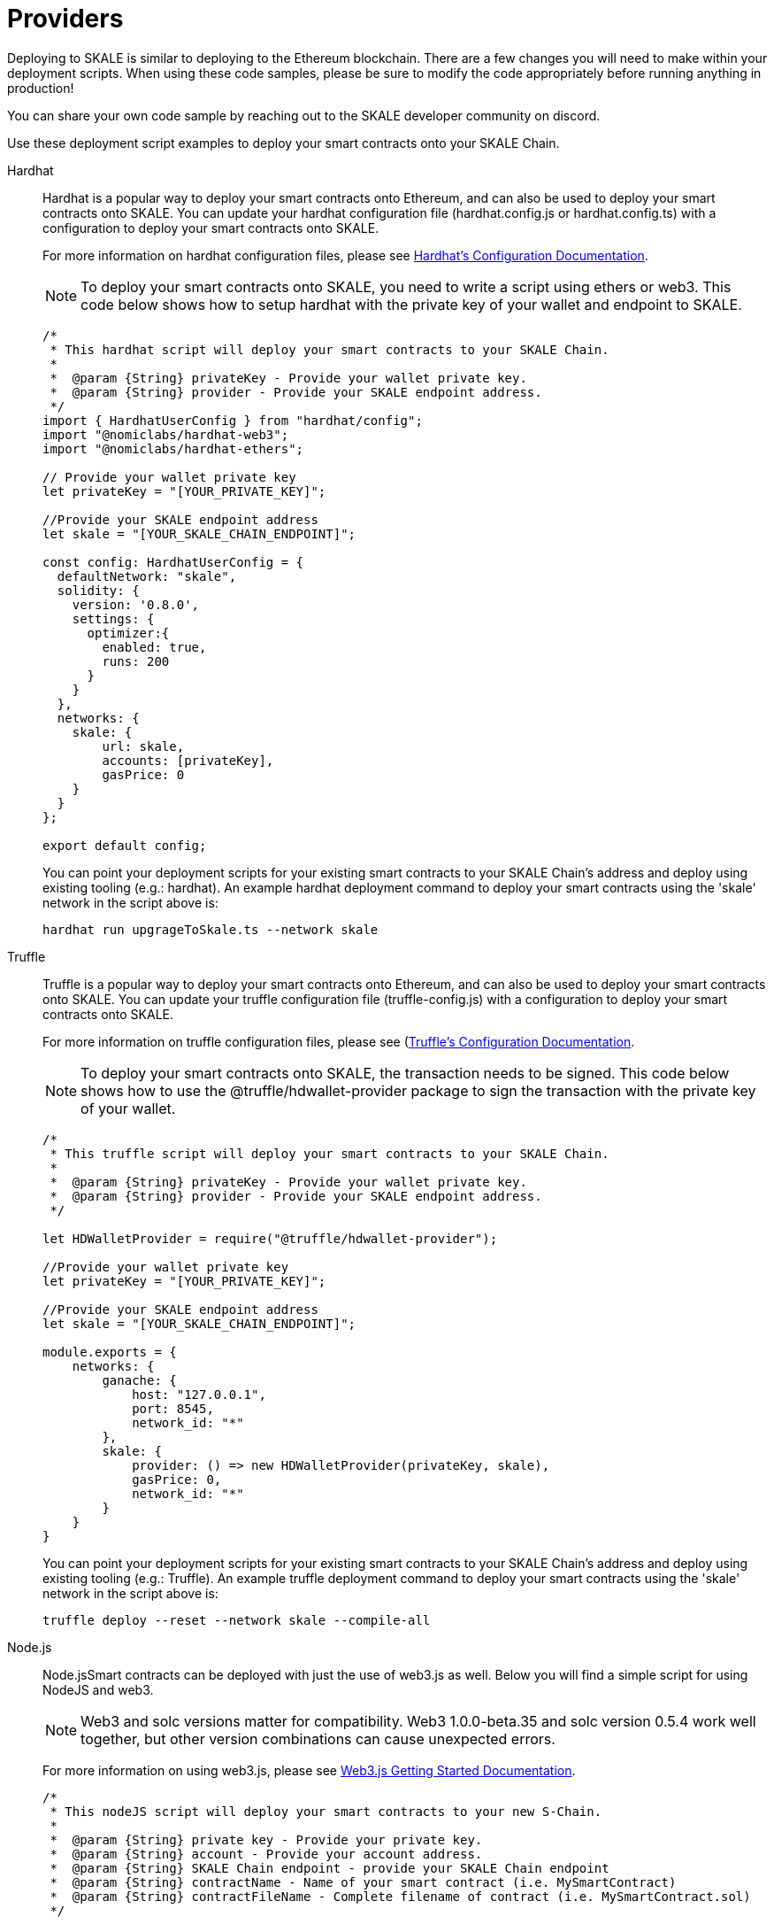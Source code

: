 = Providers

Deploying to SKALE is similar to deploying to the Ethereum blockchain. There are a few changes you will need to make within your deployment scripts. When using these code samples, please be sure to modify the code appropriately before running anything in production!

You can share your own code sample by reaching out to the SKALE developer community on discord.

Use these deployment script examples to deploy your smart contracts onto your SKALE Chain.

[tabs]
====
Hardhat::
+
--

Hardhat is a popular way to deploy your smart contracts onto Ethereum, and can also be used to deploy your smart contracts onto SKALE. You can update your hardhat configuration file (hardhat.сonfig.js or hardhat.config.ts) with a configuration to deploy your smart contracts onto SKALE.  

For more information on hardhat configuration files, please see https://hardhat.org/config/[Hardhat's Configuration Documentation].  

[NOTE]
To deploy your smart contracts onto SKALE, you need to write a script using ethers or web3. This code below shows how to setup hardhat with the private key of your wallet and endpoint to SKALE.

[source,javascript]
----
/*
 * This hardhat script will deploy your smart contracts to your SKALE Chain.
 *
 *  @param {String} privateKey - Provide your wallet private key.
 *  @param {String} provider - Provide your SKALE endpoint address.
 */
import { HardhatUserConfig } from "hardhat/config";
import "@nomiclabs/hardhat-web3";
import "@nomiclabs/hardhat-ethers";

// Provide your wallet private key
let privateKey = "[YOUR_PRIVATE_KEY]";

//Provide your SKALE endpoint address
let skale = "[YOUR_SKALE_CHAIN_ENDPOINT]";

const config: HardhatUserConfig = {
  defaultNetwork: "skale",
  solidity: {
    version: '0.8.0',
    settings: {
      optimizer:{
        enabled: true,
        runs: 200
      }
    }
  },
  networks: {
    skale: {
        url: skale,
        accounts: [privateKey],
        gasPrice: 0
    }
  }
};

export default config;
----

You can point your deployment scripts for your existing smart contracts to your SKALE Chain’s address and deploy using existing tooling (e.g.: hardhat). An example hardhat deployment command to deploy your smart contracts using the 'skale' network in the script above is:  

```shell
hardhat run upgrageToSkale.ts --network skale
```

--

Truffle::
+
--

Truffle is a popular way to deploy your smart contracts onto Ethereum, and can also be used to deploy your smart contracts onto SKALE. You can update your truffle configuration file (truffle-config.js) with a configuration to deploy your smart contracts onto SKALE.  

For more information on truffle configuration files, please see (https://truffleframework.com/docs/truffle/reference/configuration[Truffle's Configuration Documentation].  

NOTE: To deploy your smart contracts onto SKALE, the transaction needs to be signed. This code below shows how to use the @truffle/hdwallet-provider package to sign the transaction with the private key of your wallet.  

[source,javascript]
----
/*
 * This truffle script will deploy your smart contracts to your SKALE Chain.
 *
 *  @param {String} privateKey - Provide your wallet private key.
 *  @param {String} provider - Provide your SKALE endpoint address.
 */

let HDWalletProvider = require("@truffle/hdwallet-provider");

//Provide your wallet private key
let privateKey = "[YOUR_PRIVATE_KEY]";

//Provide your SKALE endpoint address
let skale = "[YOUR_SKALE_CHAIN_ENDPOINT]";

module.exports = {
    networks: {
        ganache: {
            host: "127.0.0.1",
            port: 8545,
            network_id: "*"
        },
        skale: {
            provider: () => new HDWalletProvider(privateKey, skale),
            gasPrice: 0,
            network_id: "*"
        }
    }
}
----

You can point your deployment scripts for your existing smart contracts to your SKALE Chain’s address and deploy using existing tooling (e.g.: Truffle). An example truffle deployment command to deploy your smart contracts using the 'skale' network in the script above is:  

```shell
truffle deploy --reset --network skale --compile-all
```

--

Node.js::
+
--

Node.jsSmart contracts can be deployed with just the use of web3.js as well. Below you will find a simple script for using NodeJS and web3.  

NOTE: Web3 and solc versions matter for compatibility. Web3 1.0.0-beta.35 and solc version 0.5.4 work well together, but other version combinations can cause unexpected errors.  

For more information on using web3.js, please see https://web3js.readthedocs.io/en/1.0/getting-started.html[Web3.js Getting Started Documentation].  

[source,javascript]
----
/*
 * This nodeJS script will deploy your smart contracts to your new S-Chain.
 *
 *  @param {String} private key - Provide your private key.
 *  @param {String} account - Provide your account address.
 *  @param {String} SKALE Chain endpoint - provide your SKALE Chain endpoint
 *  @param {String} contractName - Name of your smart contract (i.e. MySmartContract)
 *  @param {String} contractFileName - Complete filename of contract (i.e. MySmartContract.sol)
 */

const Web3 = require('web3'); // version 1.0.0-beta.35
const solc = require('solc'); // version 0.5.4
const path = require('path');
const fs = require('fs');

let privateKey = "[YOUR_PRIVATE_KEY]";
let account = "[YOUR_ACCOUNT_ADDRESS]";
let schainEndpoint = "[YOUR_SKALE_CHAIN_ENDPOINT]";

let contractName = "HelloSKALE"; //replace with your contract name
let contractFileName = "HelloSKALE.sol"; //replace with the filename of the contract

//Retrieve and compile contract source code
const contractPath = path.resolve(__dirname, 'contracts', contractFileName);
const contractContent = fs.readFileSync(contractPath, 'UTF-8');

//Format contract for solc reader
var contracts = {
  language: 'Solidity',
  sources: {},
  settings: {
    outputSelection: {
      '*': {
        '*': [ '*' ]
      }
    }
  }
}

//add HelloSKALE contract to contract sources
contracts.sources[contractFileName] = { content: contractContent };

//compile data via solc reader
let solcOutput = JSON.parse(solc.compile(JSON.stringify(contracts)));

//get compile HelloSKALE contract
let contractCompiled = solcOutput.contracts[contractFileName][contractName];

//Connect Web3 to your SKALE Chain
const web3 = new Web3(new Web3.providers.HttpProvider(schainEndpoint));


//create transaction 
var tx = {
  data : '0x' + contractCompiled.evm.bytecode.object,
  from: account, 
  gasPrice: 0,
  gas: 80000000
};

//sign transaction to deploy contract
web3.eth.accounts.signTransaction(tx, privateKey).then(signed => {
  web3.eth.sendSignedTransaction(signed.rawTransaction).
    on('receipt', receipt => {
     console.log(receipt)
   }).
    catch(console.error);
});
----

--

Remix::
+
--

Smart contracts can be deployed using Remix and MetaMask. Follow the steps below to deploy your smart contracts.  

For more information on using remix, please see https://remix.readthedocs.io/en/latest/[Remix Documentation].

**Connect to SKALE in MetaMask**

To connect SKALE in MetaMask, create a new Custom RPC with your SKALE Chain endpoint.  

image::https://assets.website-files.com/5be05ae542686c4ebf192462/5ce1657d7e30fb40711d2b31_rpc-metamask.gif[]

--
====